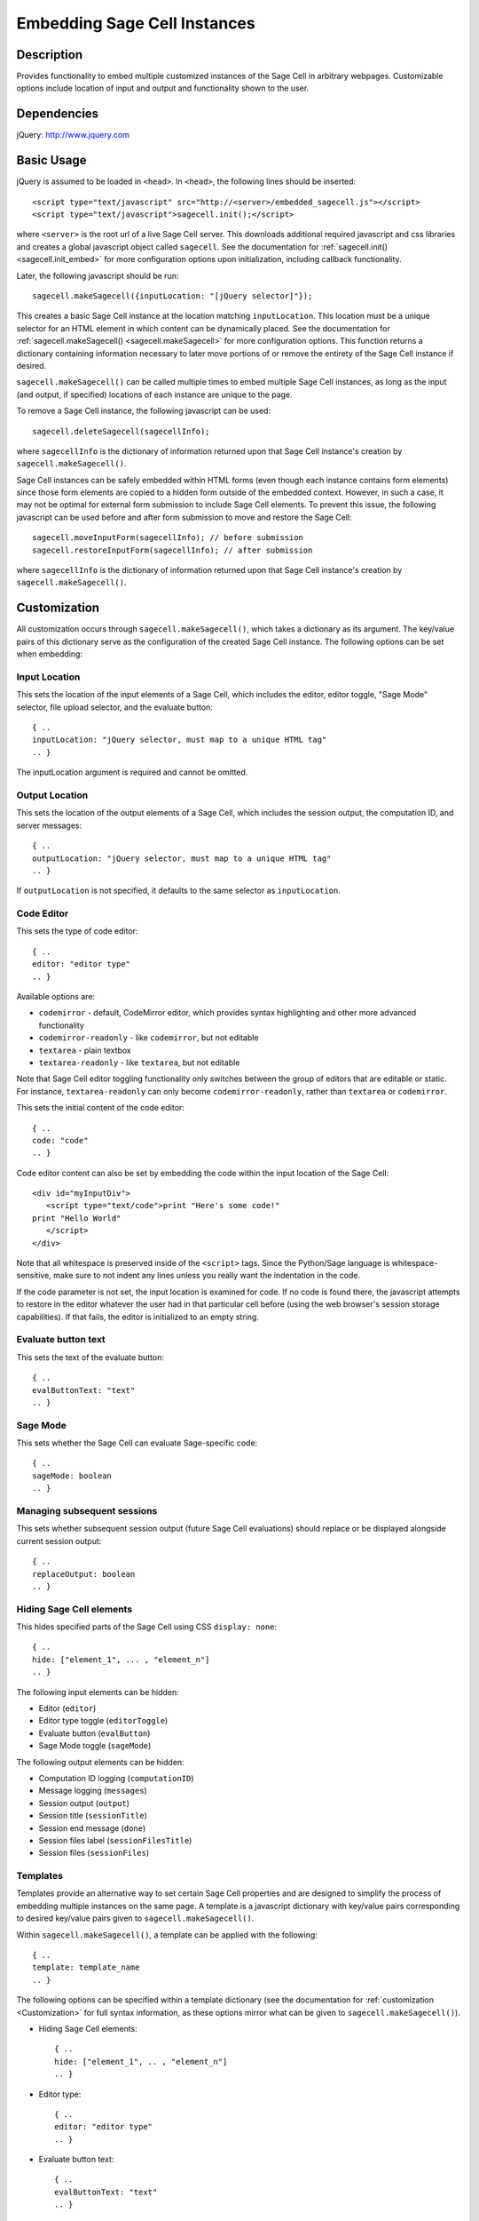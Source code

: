 .. _embedding:

Embedding Sage Cell Instances
=============================

.. default-domain:: js

Description
^^^^^^^^^^^
Provides functionality to embed multiple customized instances of the Sage Cell
in arbitrary webpages. Customizable options include location of input and output
and functionality shown to the user.

Dependencies
^^^^^^^^^^^^
jQuery: http://www.jquery.com

Basic Usage
^^^^^^^^^^^

jQuery is assumed to be loaded in ``<head>``. 
In ``<head>``, the following lines should be inserted::

   <script type="text/javascript" src="http://<server>/embedded_sagecell.js"></script>
   <script type="text/javascript">sagecell.init();</script>

where ``<server>`` is the root url of a live Sage Cell server. This downloads
additional required javascript and css libraries and creates a global javascript
object called ``sagecell``. See the documentation for
:ref:`sagecell.init() <sagecell.init_embed>` for more configuration options
upon initialization, including callback functionality.

Later, the following javascript should be run::

   sagecell.makeSagecell({inputLocation: "[jQuery selector]"});

This creates a basic Sage Cell instance at the location matching
``inputLocation``. This location must be a unique selector for an HTML element
in which content can be dynamically placed. See the documentation for
:ref:`sagecell.makeSagecell() <sagecell.makeSagecell>`
for more configuration options. This function returns a dictionary containing
information necessary to later move portions of or remove the entirety of the
Sage Cell instance if desired.

``sagecell.makeSagecell()`` can be called multiple times to embed multiple
Sage Cell instances, as long as the input (and output, if specified) locations
of each instance are unique to the page.

To remove a Sage Cell instance, the following javascript can be used::

   sagecell.deleteSagecell(sagecellInfo);

where ``sagecellInfo`` is the dictionary of information returned upon that
Sage Cell instance's creation by ``sagecell.makeSagecell()``.

Sage Cell instances can be safely embedded within HTML forms (even though each
instance contains form elements) since those form elements are copied to a
hidden form outside of the embedded context. However, in such a case, it may
not be optimal for external form submission to include Sage Cell elements. To
prevent this issue, the following javascript can be used before and after form
submission to move and restore the Sage Cell::

   sagecell.moveInputForm(sagecellInfo); // before submission
   sagecell.restoreInputForm(sagecellInfo); // after submission

where ``sagecellInfo`` is the dictionary of information returned upon that
Sage Cell instance's creation by ``sagecell.makeSagecell()``.

.. _Customization:

Customization
^^^^^^^^^^^^^

All customization occurs through ``sagecell.makeSagecell()``, which takes a
dictionary as its argument. The key/value pairs of this dictionary serve as the
configuration of the created Sage Cell instance. The following options can be
set when embedding:

Input Location
--------------

This sets the location of the input elements of a Sage Cell, which includes
the editor, editor toggle, "Sage Mode" selector, file upload selector, and the
evaluate button::

   { ..
   inputLocation: "jQuery selector, must map to a unique HTML tag"
   .. }

The inputLocation argument is required and cannot be omitted.

Output Location
---------------

This sets the location of the output elements of a Sage Cell, which includes
the session output, the computation ID, and server messages::

   { ..
   outputLocation: "jQuery selector, must map to a unique HTML tag"
   .. }

If ``outputLocation`` is not specified, it defaults to the same selector as
``inputLocation``.

Code Editor
-----------

This sets the type of code editor::

   { ..
   editor: "editor type"
   .. }

Available options are:

* ``codemirror`` - default, CodeMirror editor, which provides syntax
  highlighting and other more advanced functionality

* ``codemirror-readonly`` - like ``codemirror``, but not editable

* ``textarea`` - plain textbox

* ``textarea-readonly`` - like ``textarea``, but not editable

Note that Sage Cell editor toggling functionality only switches between the
group of editors that are editable or static. For instance, ``textarea-readonly``
can only become ``codemirror-readonly``, rather than ``textarea`` or
``codemirror``.

This sets the initial content of the code editor::

   { ..
   code: "code"
   .. }


Code editor content can also be set by embedding the code within the input
location of the Sage Cell::

   <div id="myInputDiv">
      <script type="text/code">print "Here's some code!"
   print "Hello World"
      </script>
   </div>

Note that all whitespace is preserved inside of the ``<script>``
tags.  Since the Python/Sage language is whitespace-sensitive, make
sure to not indent any lines unless you really want the indentation in
the code.

.. todo::  

  strip off the first blank line and any beginning
  whitespace, so that people can easily paste in blocks of code and
  have it work nicely.

If the code parameter is not set, the input location is examined for code.
If no code is found there, the javascript attempts to restore in the editor
whatever the user had in that particular cell before (using the web browser's
session storage capabilities). If that fails, the editor is initialized to an
empty string.

Evaluate button text
--------------------

This sets the text of the evaluate button::

   { ..
   evalButtonText: "text"
   .. }

Sage Mode
---------

This sets whether the Sage Cell can evaluate Sage-specific code::

   { ..
   sageMode: boolean
   .. }

Managing subsequent sessions
----------------------------

This sets whether subsequent session output (future Sage Cell evaluations)
should replace or be displayed alongside current session output::

   { ..
   replaceOutput: boolean
   .. }

Hiding Sage Cell elements
---------------------------

This hides specified parts of the Sage Cell using CSS ``display: none``::

   { ..
   hide: ["element_1", ... , "element_n"]
   .. }


The following input elements can be hidden:

* Editor (``editor``)
* Editor type toggle (``editorToggle``)
* Evaluate button (``evalButton``)
* Sage Mode toggle (``sageMode``)

The following output elements can be hidden:

* Computation ID logging (``computationID``)
* Message logging (``messages``)
* Session output (``output``)
* Session title (``sessionTitle``)
* Session end message (``done``)
* Session files label (``sessionFilesTitle``)
* Session files (``sessionFiles``)

.. todo:: make the Session identifiers on an output cell be hidden.
   Also, it might be nice to make a more user-friendly way of saying
   that a session is done, maybe by changing the background color or
   letting the page author pass in a CSS "style" or maybe a class?

.. _Templates:

Templates
---------

Templates provide an alternative way to set certain Sage Cell properties and
are designed to simplify the process of embedding multiple instances on the
same page. A template is a javascript dictionary with key/value pairs
corresponding to desired key/value pairs given to
``sagecell.makeSagecell()``.

Within ``sagecell.makeSagecell()``, a template can be applied with the
following::
  
   { ..
   template: template_name
   .. }

The following options can be specified within a template dictionary (see the
documentation for :ref:`customization <Customization>` for full syntax
information, as these options mirror what can be given to
``sagecell.makeSagecell()``).

* Hiding Sage Cell elements::

   { ..
   hide: ["element_1", .. , "element_n"]
   .. }

* Editor type::

   { ..
   editor: "editor type"
   .. }

* Evaluate button text::

   { ..
   evalButtonText: "text"
   .. }

* "Sage Mode"::

   { ..
   sageMode: boolean
   .. }

* Replacing or appending subsequent sessions::

   { ..
   replaceOutput: boolean
   .. }

There are two built-in templates in ``sagecell.templates`` which are
designed for common embedding scenarios:

* ``sagecell.templates.minimal``: Prevents editing and display of embedded
  code, but displays output of that code when the Evaluate button is clicked.
  Only one output cell is shown at a time (subsequent output replaces previous
  output)::

    {
      "editor": "textarea-readonly",
      "hide": ["computationID","editor","editorToggle","files","messages","sageMode", "sessionTitle", "done", "sessionFilesTitle"],
      "replaceOutput": true
     }

* ``sagecell.templates.restricted``: Displays code that cannot be edited
  and displays output of that code when the Evaluate button is clicked. Only
  one output cell is shown at a time (subsequent output replaces previous
  output)::

     {
       "editor": "codemirror-readonly",
       "hide": ["computationID","editorToggle","files","messages","sageMode","sessionTitle","done","sessionFilesTitle"],
       "replaceOutput": true
     }

Explicit options given to ``sagecell.makeSagecell()`` override options
described in a template dictionary, with the exception of ``hide``, in which
case both the explicit and template options are combined.


Module Initialization
^^^^^^^^^^^^^^^^^^^^^

The embed javascript is initialized with ``sagecell.init()``, which can take a
callback function as its argument that is executed after all required external
libraries are loaded.

This allows for chaining the process of embedding initialization and creating
Sage Cell instances::

  $(function() { // load only when the page is loaded
    var makecells = function() {
      sagecell.makeSagecell({
        inputLocation: "#firstInput",
	outputLocation: "#firstOutput",
	template: sagecell.templates.restricted});
      sagecell.makeSagecell({
        inputLocation: "#secondInput",
	outputLocation: "#secondOutput",
	template: sagecell.templates.minimal,
	evalButtonText: "Show Result"});
    }

    sagecell.init(makecells); // load Sage Cell libraries and then
                                // initialize two Sage Cell instances

  });


Example
^^^^^^^

This is a very simple embedded cell with most things turned off and a
default piece of code (you can replace ``aleph.sagemath.org`` with a
different Sage Cell server, if you like)::

    <!DOCTYPE HTML PUBLIC "-//W3C//DTD HTML 4.01//EN" "http://www.w3.org/TR/html4/strict.dtd">
    <html>
      <head>
        <meta http-equiv="Content-type" content="text/html;charset=UTF-8">
        <meta name="viewport" content="width=device-width">
        <title>Sage Cell Server</title>
        <script type="text/javascript" src="http://aleph.sagemath.org/static/jquery.min.js"></script>
        <script type="text/javascript" src="http://aleph.sagemath.org/embedded_sagecell.js"></script>

        <script>
    $(function() {
        var makecells = function() {
            sagecell.makeSagecell({
                inputLocation: '#mycell',
                template: sagecell.templates.minimal,
                evalButtonText: 'Make Live'});
        }
        sagecell.init(makecells);
    })</script>

     </head>
      <body>
        <div id="mycell"><script type="text/code">
    @interact
    def _(a=(1,10)):
          print factorial(a)
    </script></div>
      </body>
    </html>

